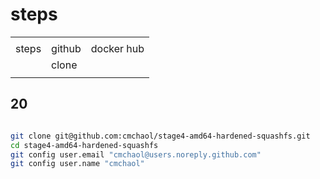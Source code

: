 * steps

|       |        |            |
| steps | github | docker hub |
|-------+--------+------------|
|       | clone  |            |
|       |        |            |

** 20


#+HEADERS: :dir /tmp
#+BEGIN_SRC sh

git clone git@github.com:cmchaol/stage4-amd64-hardened-squashfs.git
cd stage4-amd64-hardened-squashfs
git config user.email "cmchaol@users.noreply.github.com"
git config user.name "cmchaol"

#+END_SRC

